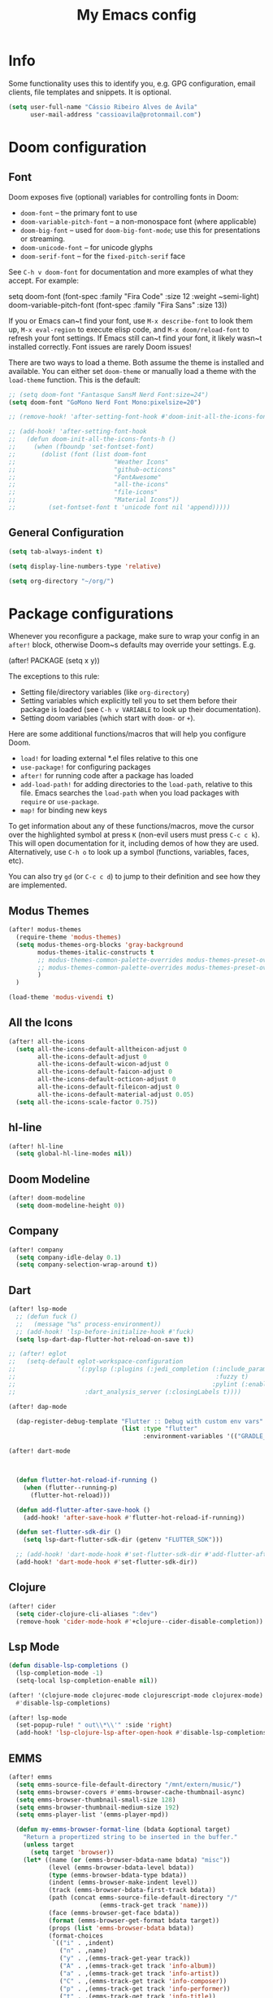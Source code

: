 #+title: My Emacs config

* Info

Some functionality uses this to identify you, e.g. GPG configuration, email
clients, file templates and snippets. It is optional.

#+begin_src emacs-lisp
(setq user-full-name "Cássio Ribeiro Alves de Ávila"
      user-mail-address "cassioavila@protonmail.com")
#+end_src

* Doom configuration
** Font

Doom exposes five (optional) variables for controlling fonts in Doom:

- ~doom-font~ -- the primary font to use
- ~doom-variable-pitch-font~ -- a non-monospace font (where applicable)
- ~doom-big-font~ -- used for ~doom-big-font-mode~; use this for
  presentations or streaming.
- ~doom-unicode-font~ -- for unicode glyphs
- ~doom-serif-font~ -- for the ~fixed-pitch-serif~ face

See ~C-h v doom-font~ for documentation and more examples of what they
accept. For example:

setq doom-font (font-spec :family "Fira Code" :size 12 :weight ~semi-light)
     doom-variable-pitch-font (font-spec :family "Fira Sans" :size 13))

If you or Emacs can~t find your font, use ~M-x describe-font~ to look them
up, ~M-x eval-region~ to execute elisp code, and ~M-x doom/reload-font~ to
refresh your font settings. If Emacs still can~t find your font, it likely
wasn~t installed correctly. Font issues are rarely Doom issues!

There are two ways to load a theme. Both assume the theme is installed and
available. You can either set ~doom-theme~ or manually load a theme with the
~load-theme~ function. This is the default:

#+begin_src emacs-lisp
;; (setq doom-font "Fantasque SansM Nerd Font:size=24")
(setq doom-font "GoMono Nerd Font Mono:pixelsize=20")

;; (remove-hook! 'after-setting-font-hook #'doom-init-all-the-icons-fonts-h)

;; (add-hook! 'after-setting-font-hook
;;   (defun doom-init-all-the-icons-fonts-h ()
;;     (when (fboundp 'set-fontset-font)
;;       (dolist (font (list doom-font
;;                           "Weather Icons"
;;                           "github-octicons"
;;                           "FontAwesome"
;;                           "all-the-icons"
;;                           "file-icons"
;;                           "Material Icons"))
;;         (set-fontset-font t 'unicode font nil 'append)))))
#+end_src

** General Configuration

#+begin_src emacs-lisp
(setq tab-always-indent t)

(setq display-line-numbers-type 'relative)

(setq org-directory "~/org/")
#+end_src

* Package configurations

Whenever you reconfigure a package, make sure to wrap your config in an
~after!~ block, otherwise Doom~s defaults may override your settings. E.g.

  (after! PACKAGE
    (setq x y))

The exceptions to this rule:

- Setting file/directory variables (like ~org-directory~)
- Setting variables which explicitly tell you to set them before their
  package is loaded (see ~C-h v VARIABLE~ to look up their documentation).
- Setting doom variables (which start with ~doom-~ or ~+~).

Here are some additional functions/macros that will help you configure Doom.

- ~load!~ for loading external *.el files relative to this one
- ~use-package!~ for configuring packages
- ~after!~ for running code after a package has loaded
- ~add-load-path!~ for adding directories to the ~load-path~, relative to
  this file. Emacs searches the ~load-path~ when you load packages with
  ~require~ or ~use-package~.
- ~map!~ for binding new keys

To get information about any of these functions/macros, move the cursor over
the highlighted symbol at press ~K~ (non-evil users must press ~C-c c k~).
This will open documentation for it, including demos of how they are used.
Alternatively, use ~C-h o~ to look up a symbol (functions, variables, faces,
etc).

You can also try ~gd~ (or ~C-c c d~) to jump to their definition and see how
they are implemented.

** Modus Themes

#+begin_src emacs-lisp
(after! modus-themes
  (require-theme 'modus-themes)
  (setq modus-themes-org-blocks 'gray-background
        modus-themes-italic-constructs t
        ;; modus-themes-common-palette-overrides modus-themes-preset-overrides-intense
        ;; modus-themes-common-palette-overrides modus-themes-preset-overrides-intense
        )
  )

(load-theme 'modus-vivendi t)
#+end_src

** All the Icons

#+begin_src emacs-lisp
(after! all-the-icons
  (setq all-the-icons-default-alltheicon-adjust 0
        all-the-icons-default-adjust 0
        all-the-icons-default-wicon-adjust 0
        all-the-icons-default-faicon-adjust 0
        all-the-icons-default-octicon-adjust 0
        all-the-icons-default-fileicon-adjust 0
        all-the-icons-default-material-adjust 0.05)
  (setq all-the-icons-scale-factor 0.75))
#+end_src

** hl-line

#+begin_src emacs-lisp
(after! hl-line
  (setq global-hl-line-modes nil))
#+end_src

** Doom Modeline

#+begin_src emacs-lisp
(after! doom-modeline
  (setq doom-modeline-height 0))
#+end_src

** Company

#+begin_src emacs-lisp
(after! company
  (setq company-idle-delay 0.1)
  (setq company-selection-wrap-around t))
#+end_src

** Dart

#+begin_src emacs-lisp
(after! lsp-mode
  ;; (defun fuck ()
  ;;   (message "%s" process-environment))
  ;; (add-hook! 'lsp-before-initialize-hook #'fuck)
  (setq lsp-dart-dap-flutter-hot-reload-on-save t))

;; (after! eglot
;;   (setq-default eglot-workspace-configuration
;;                 '(:pylsp (:plugins (:jedi_completion (:include_params t
;;                                                       :fuzzy t)
;;                                                      :pylint (:enabled :json-false)))
;;                   :dart_analysis_server (:closingLabels t))))

(after! dap-mode

  (dap-register-debug-template "Flutter :: Debug with custom env vars"
                               (list :type "flutter"
                                     :environment-variables '(("GRADLE_OPTS" . "-Dorg.gradle.project.android.aapt2FromMavenOverride=/nix/store/3svzmqsal084m2wffsj7drqk2kzi514c-android-sdk-env/share/android-sdk/build-tools/33.0.2/aapt2")))))

(after! dart-mode



  (defun flutter-hot-reload-if-running ()
    (when (flutter--running-p)
      (flutter-hot-reload)))

  (defun add-flutter-after-save-hook ()
    (add-hook! 'after-save-hook #'flutter-hot-reload-if-running))

  (defun set-flutter-sdk-dir ()
    (setq lsp-dart-flutter-sdk-dir (getenv "FLUTTER_SDK")))

  ;; (add-hook! 'dart-mode-hook #'set-flutter-sdk-dir #'add-flutter-after-save-hook)
  (add-hook! 'dart-mode-hook #'set-flutter-sdk-dir))
#+end_src

** Clojure

#+begin_src emacs-lisp
(after! cider
  (setq cider-clojure-cli-aliases ":dev")
  (remove-hook 'cider-mode-hook #'+clojure--cider-disable-completion))
#+end_src

** Lsp Mode

#+begin_src emacs-lisp
(defun disable-lsp-completions ()
  (lsp-completion-mode -1)
  (setq-local lsp-completion-enable nil))

(after! '(clojure-mode clojurec-mode clojurescript-mode clojurex-mode)
  #'disable-lsp-completions)

(after! lsp-mode
  (set-popup-rule! " out\\*\\'" :side 'right)
  (add-hook! 'lsp-clojure-lsp-after-open-hook #'disable-lsp-completions))
#+end_src

** EMMS

#+begin_src emacs-lisp
(after! emms
  (setq emms-source-file-default-directory "/mnt/extern/music/")
  (setq emms-browser-covers #'emms-browser-cache-thumbnail-async)
  (setq emms-browser-thumbnail-small-size 128)
  (setq emms-browser-thumbnail-medium-size 192)
  (setq emms-player-list '(emms-player-mpd))

  (defun my-emms-browser-format-line (bdata &optional target)
    "Return a propertized string to be inserted in the buffer."
    (unless target
      (setq target 'browser))
    (let* ((name (or (emms-browser-bdata-name bdata) "misc"))
           (level (emms-browser-bdata-level bdata))
           (type (emms-browser-bdata-type bdata))
           (indent (emms-browser-make-indent level))
           (track (emms-browser-bdata-first-track bdata))
           (path (concat emms-source-file-default-directory "/"
                         (emms-track-get track 'name)))
           (face (emms-browser-get-face bdata))
           (format (emms-browser-get-format bdata target))
           (props (list 'emms-browser-bdata bdata))
           (format-choices
            `(("i" . ,indent)
              ("n" . ,name)
              ("y" . ,(emms-track-get-year track))
              ("A" . ,(emms-track-get track 'info-album))
              ("a" . ,(emms-track-get track 'info-artist))
              ("C" . ,(emms-track-get track 'info-composer))
              ("p" . ,(emms-track-get track 'info-performer))
              ("t" . ,(emms-track-get track 'info-title))
              ("D" . ,(emms-browser-disc-number track))
              ("T" . ,(emms-browser-track-number track))
              ("d" . ,(emms-browser-track-duration track))))
           str)
      (when (equal type 'info-album)
        (setq format-choices (append format-choices
                                     `(("cS" . ,(emms-browser-get-cover-str path 'small))
                                       ("cM" . ,(emms-browser-get-cover-str path 'medium))
                                       ("cL" . ,(emms-browser-get-cover-str path 'large))))))

      (when (functionp format)
        (setq format (funcall format bdata format-choices)))

      (setq str
            (with-temp-buffer
              (insert format)
              (goto-char (point-min))
              (let ((start (point-min)))
                ;; jump over any image
                (when (re-search-forward "%c[SML]" nil t)
                  (setq start (point)))
                ;; jump over the indent
                (when (re-search-forward "%i" nil t)
                  (setq start (point)))
                (add-text-properties start (point-max)
                                     (list 'face face)))
              (buffer-string)))

      (setq str (emms-browser-format-spec str format-choices))

      ;; give tracks a 'boost' if they're not top-level
      ;; (covers take up an extra space)
      (when (and (eq type 'info-title)
                 (not (string= indent "")))
        (setq str (concat " " str)))

      ;; if we're in playlist mode, add a track
      (when (and (eq target 'playlist)
                 (eq type 'info-title))
        (setq props
              (append props `(emms-track ,track))))

      ;; add properties to the whole string
      (add-text-properties 0 (length str) props str)
      str))

  (advice-add 'emms-browser-format-line :override #'my-emms-browser-format-line))
#+end_src

** Lispy

#+begin_src emacs-lisp
(after! lispy
  (setq lispyville-key-theme
        '(slurp/barf-lispy operators c-w additional commentary)))
#+end_src

** Electric pairs

#+begin_src emacs-lisp
;; (remove-hook 'doom-first-buffer-hook #'smartparens-global-mode)

;; (after! electric
;;   (add-hook! 'prog-mode-hook
;;     (electric-pair-local-mode t)))
#+end_src

** Smartparens

#+begin_src emacs-lisp
(after! smartparens
  (sp-local-pair 'dart-mode "{" nil :post-handlers '((my-create-newline-and-enter-sexp "RET")))
  (sp-local-pair 'dart-mode "(" nil :post-handlers '((my-create-newline-and-enter-sexp "RET")))

  (defun my-create-newline-and-enter-sexp (&rest _ignored)
    "Open a new brace or bracket expression, with relevant newlines and indent. "
    (newline)
    (indent-according-to-mode)
    (forward-line -1)
    (indent-according-to-mode)))
#+end_src

** TRAMP

#+begin_src emacs-lisp
;; (after! tramp
;;   (connection-local-set-profile-variables
;;    'remote-without-auth-sources '((auth-sources . nil)))

;;   (connection-local-set-profiles
;;    '(:application tramp) 'remote-without-auth-sources))
#+end_src


**

#+begin_src emacs-lisp
(after! eldoc
  (setq eldoc-echo-area-use-multiline-p nil
        eldoc-echo-area-display-truncation-message nil))
#+end_src

